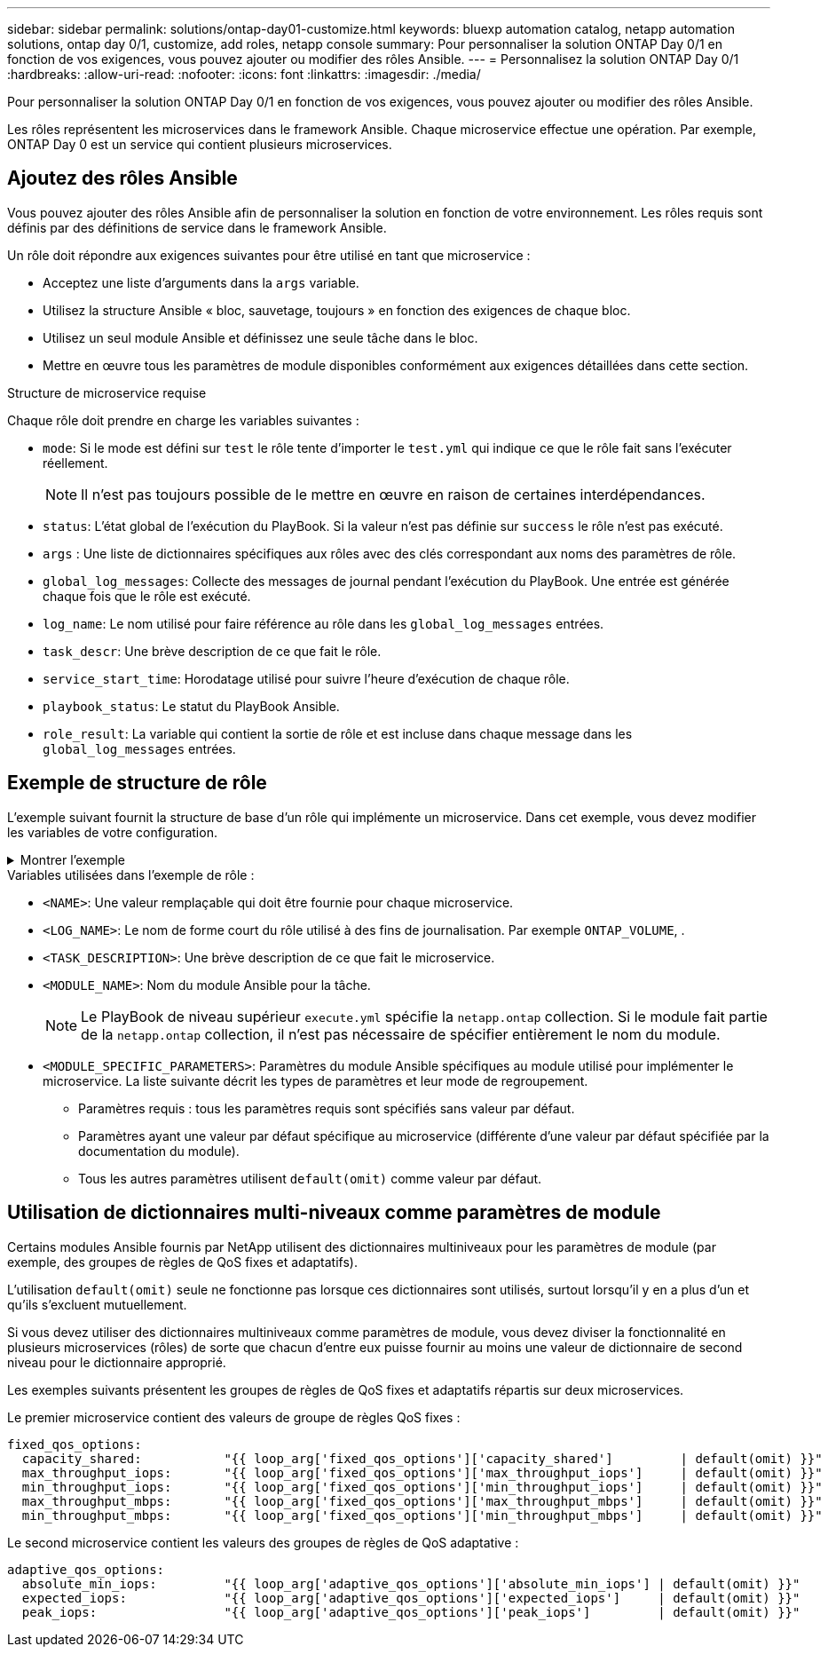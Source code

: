 ---
sidebar: sidebar 
permalink: solutions/ontap-day01-customize.html 
keywords: bluexp automation catalog, netapp automation solutions, ontap day 0/1, customize, add roles, netapp console 
summary: Pour personnaliser la solution ONTAP Day 0/1 en fonction de vos exigences, vous pouvez ajouter ou modifier des rôles Ansible. 
---
= Personnalisez la solution ONTAP Day 0/1
:hardbreaks:
:allow-uri-read: 
:nofooter: 
:icons: font
:linkattrs: 
:imagesdir: ./media/


[role="lead"]
Pour personnaliser la solution ONTAP Day 0/1 en fonction de vos exigences, vous pouvez ajouter ou modifier des rôles Ansible.

Les rôles représentent les microservices dans le framework Ansible. Chaque microservice effectue une opération. Par exemple, ONTAP Day 0 est un service qui contient plusieurs microservices.



== Ajoutez des rôles Ansible

Vous pouvez ajouter des rôles Ansible afin de personnaliser la solution en fonction de votre environnement. Les rôles requis sont définis par des définitions de service dans le framework Ansible.

Un rôle doit répondre aux exigences suivantes pour être utilisé en tant que microservice :

* Acceptez une liste d'arguments dans la `args` variable.
* Utilisez la structure Ansible « bloc, sauvetage, toujours » en fonction des exigences de chaque bloc.
* Utilisez un seul module Ansible et définissez une seule tâche dans le bloc.
* Mettre en œuvre tous les paramètres de module disponibles conformément aux exigences détaillées dans cette section.


.Structure de microservice requise
Chaque rôle doit prendre en charge les variables suivantes :

* `mode`: Si le mode est défini sur `test` le rôle tente d'importer le `test.yml` qui indique ce que le rôle fait sans l'exécuter réellement.
+

NOTE: Il n'est pas toujours possible de le mettre en œuvre en raison de certaines interdépendances.

* `status`: L'état global de l'exécution du PlayBook. Si la valeur n'est pas définie sur `success` le rôle n'est pas exécuté.
* `args` : Une liste de dictionnaires spécifiques aux rôles avec des clés correspondant aux noms des paramètres de rôle.
* `global_log_messages`: Collecte des messages de journal pendant l'exécution du PlayBook. Une entrée est générée chaque fois que le rôle est exécuté.
* `log_name`: Le nom utilisé pour faire référence au rôle dans les `global_log_messages` entrées.
* `task_descr`: Une brève description de ce que fait le rôle.
* `service_start_time`: Horodatage utilisé pour suivre l'heure d'exécution de chaque rôle.
* `playbook_status`: Le statut du PlayBook Ansible.
* `role_result`: La variable qui contient la sortie de rôle et est incluse dans chaque message dans les `global_log_messages` entrées.




== Exemple de structure de rôle

L'exemple suivant fournit la structure de base d'un rôle qui implémente un microservice. Dans cet exemple, vous devez modifier les variables de votre configuration.

.Montrer l'exemple
[%collapsible]
====
Structure des rôles de base :

[source, cli]
----
- name:  Set some role attributes
  set_fact:
    log_name:     "<LOG_NAME>"
    task_descr:   "<TASK_DESCRIPTION>"

-  name: "{{ log_name }}"
   block:
      -  set_fact:
            service_start_time: "{{ lookup('pipe', 'date +%Y%m%d%H%M%S') }}"

      -  name: "Provision the new user"
         <MODULE_NAME>:
            #-------------------------------------------------------------
            # COMMON ATTRIBUTES
            #-------------------------------------------------------------
            hostname:            "{{ clusters[loop_arg['hostname']]['mgmt_ip'] }}"
            username:            "{{ clusters[loop_arg['hostname']]['username'] }}"
            password:            "{{ clusters[loop_arg['hostname']]['password'] }}"

            cert_filepath:       "{{ loop_arg['cert_filepath']                | default(omit) }}"
            feature_flags:       "{{ loop_arg['feature_flags']                | default(omit) }}"
            http_port:           "{{ loop_arg['http_port']                    | default(omit) }}"
            https:               "{{ loop_arg['https']                        | default('true') }}"
            ontapi:              "{{ loop_arg['ontapi']                       | default(omit) }}"
            key_filepath:        "{{ loop_arg['key_filepath']                 | default(omit) }}"
            use_rest:            "{{ loop_arg['use_rest']                     | default(omit) }}"
            validate_certs:      "{{ loop_arg['validate_certs']               | default('false') }}"

            <MODULE_SPECIFIC_PARAMETERS>
            #-------------------------------------------------------------
            # REQUIRED ATTRIBUTES
            #-------------------------------------------------------------
            required_parameter:     "{{ loop_arg['required_parameter'] }}"
            #-------------------------------------------------------------
            # ATTRIBUTES w/ DEFAULTS
            #-------------------------------------------------------------
            defaulted_parameter:    "{{ loop_arg['defaulted_parameter'] | default('default_value') }}"
            #-------------------------------------------------------------
            # OPTIONAL ATTRIBUTES
            #-------------------------------------------------------------
            optional_parameter:     "{{ loop_arg['optional_parameter'] | default(omit) }}"
         loop:    "{{ args }}"
         loop_control:
            loop_var:   loop_arg
         register:   role_result

   rescue:
      -  name: Set role status to FAIL
         set_fact:
            playbook_status:   "failed"

   always:
      -  name: add log msg
         vars:
            role_log:
               role: "{{ log_name }}"
               timestamp:
                  start_time: "{{service_start_time}}"
                  end_time: "{{ lookup('pipe', 'date +%Y-%m-%d@%H:%M:%S') }}"
               service_status: "{{ playbook_status }}"
               result: "{{role_result}}"
         set_fact:
            global_log_msgs:   "{{ global_log_msgs + [ role_log ] }}"
----
====
.Variables utilisées dans l'exemple de rôle :
* `<NAME>`: Une valeur remplaçable qui doit être fournie pour chaque microservice.
* `<LOG_NAME>`: Le nom de forme court du rôle utilisé à des fins de journalisation. Par exemple `ONTAP_VOLUME`, .
* `<TASK_DESCRIPTION>`: Une brève description de ce que fait le microservice.
* `<MODULE_NAME>`: Nom du module Ansible pour la tâche.
+

NOTE: Le PlayBook de niveau supérieur `execute.yml` spécifie la `netapp.ontap` collection. Si le module fait partie de la `netapp.ontap` collection, il n'est pas nécessaire de spécifier entièrement le nom du module.

* `<MODULE_SPECIFIC_PARAMETERS>`: Paramètres du module Ansible spécifiques au module utilisé pour implémenter le microservice. La liste suivante décrit les types de paramètres et leur mode de regroupement.
+
** Paramètres requis : tous les paramètres requis sont spécifiés sans valeur par défaut.
** Paramètres ayant une valeur par défaut spécifique au microservice (différente d'une valeur par défaut spécifiée par la documentation du module).
** Tous les autres paramètres utilisent `default(omit)` comme valeur par défaut.






== Utilisation de dictionnaires multi-niveaux comme paramètres de module

Certains modules Ansible fournis par NetApp utilisent des dictionnaires multiniveaux pour les paramètres de module (par exemple, des groupes de règles de QoS fixes et adaptatifs).

L'utilisation `default(omit)` seule ne fonctionne pas lorsque ces dictionnaires sont utilisés, surtout lorsqu'il y en a plus d'un et qu'ils s'excluent mutuellement.

Si vous devez utiliser des dictionnaires multiniveaux comme paramètres de module, vous devez diviser la fonctionnalité en plusieurs microservices (rôles) de sorte que chacun d'entre eux puisse fournir au moins une valeur de dictionnaire de second niveau pour le dictionnaire approprié.

Les exemples suivants présentent les groupes de règles de QoS fixes et adaptatifs répartis sur deux microservices.

Le premier microservice contient des valeurs de groupe de règles QoS fixes :

[listing]
----
fixed_qos_options:
  capacity_shared:           "{{ loop_arg['fixed_qos_options']['capacity_shared']         | default(omit) }}"
  max_throughput_iops:       "{{ loop_arg['fixed_qos_options']['max_throughput_iops']     | default(omit) }}"
  min_throughput_iops:       "{{ loop_arg['fixed_qos_options']['min_throughput_iops']     | default(omit) }}"
  max_throughput_mbps:       "{{ loop_arg['fixed_qos_options']['max_throughput_mbps']     | default(omit) }}"
  min_throughput_mbps:       "{{ loop_arg['fixed_qos_options']['min_throughput_mbps']     | default(omit) }}"

----
Le second microservice contient les valeurs des groupes de règles de QoS adaptative :

[listing]
----
adaptive_qos_options:
  absolute_min_iops:         "{{ loop_arg['adaptive_qos_options']['absolute_min_iops'] | default(omit) }}"
  expected_iops:             "{{ loop_arg['adaptive_qos_options']['expected_iops']     | default(omit) }}"
  peak_iops:                 "{{ loop_arg['adaptive_qos_options']['peak_iops']         | default(omit) }}"

----
